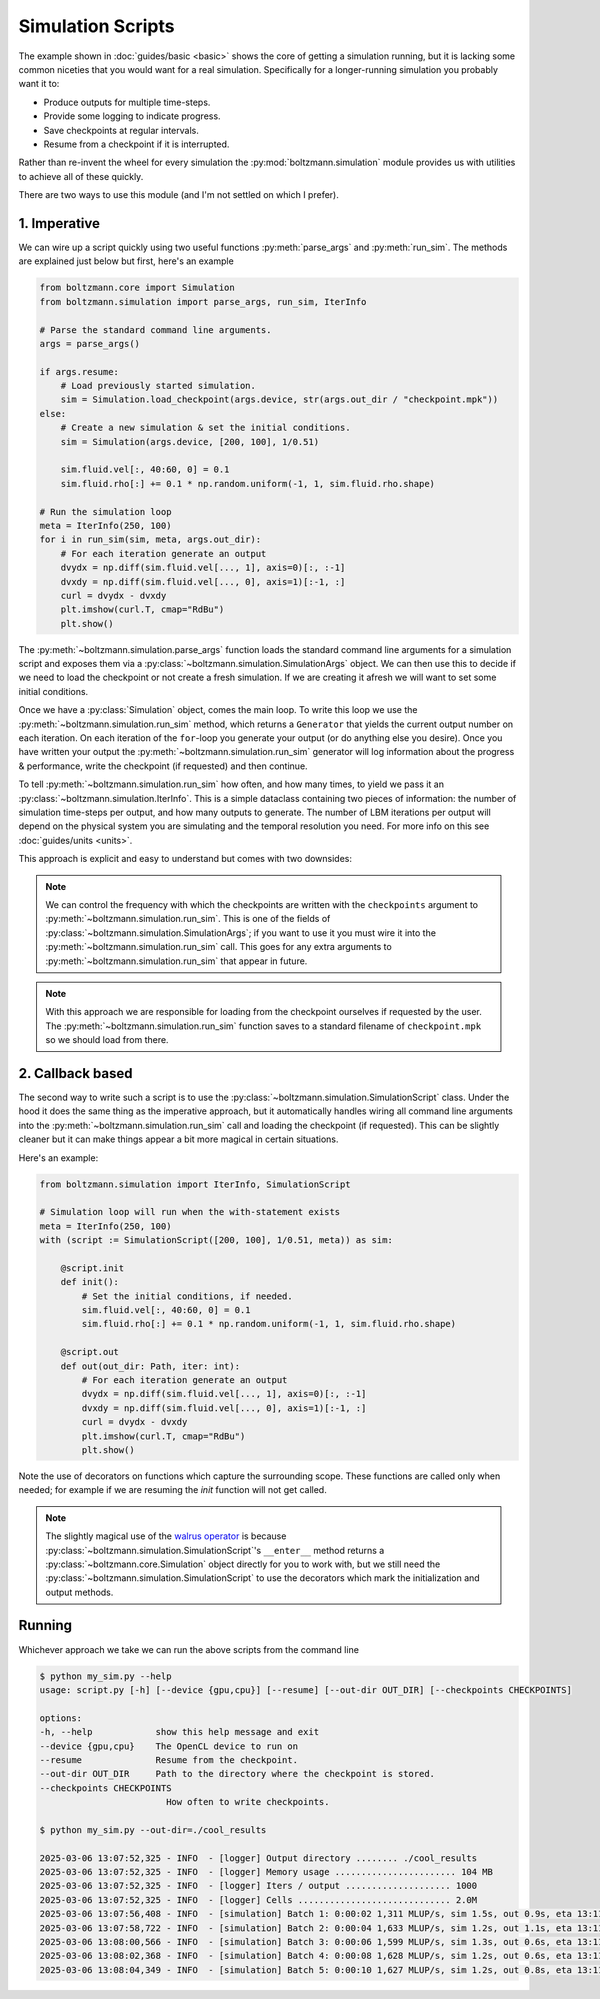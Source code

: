 Simulation Scripts
==================

The example shown in :doc:`guides/basic <basic>` shows the core of getting a simulation running,
but it is lacking some common niceties that you would want for a real simulation.
Specifically for a longer-running simulation you probably want it to:

- Produce outputs for multiple time-steps.
- Provide some logging to indicate progress.
- Save checkpoints at regular intervals.
- Resume from a checkpoint if it is interrupted.

Rather than re-invent the wheel for every simulation the :py:mod:`boltzmann.simulation` 
module provides us with utilities to achieve all of these quickly.

There are two ways to use this module (and I'm not settled on which I prefer).

1. Imperative
-------------

We can wire up a script quickly using two useful functions :py:meth:`parse_args` and :py:meth:`run_sim`.
The methods are explained just below but first, here's an example

.. code-block:: python

    from boltzmann.core import Simulation
    from boltzmann.simulation import parse_args, run_sim, IterInfo
    
    # Parse the standard command line arguments.
    args = parse_args()  

    if args.resume:
        # Load previously started simulation.
        sim = Simulation.load_checkpoint(args.device, str(args.out_dir / "checkpoint.mpk"))
    else:
        # Create a new simulation & set the initial conditions.
        sim = Simulation(args.device, [200, 100], 1/0.51)

        sim.fluid.vel[:, 40:60, 0] = 0.1
        sim.fluid.rho[:] += 0.1 * np.random.uniform(-1, 1, sim.fluid.rho.shape)

    # Run the simulation loop
    meta = IterInfo(250, 100)
    for i in run_sim(sim, meta, args.out_dir):
        # For each iteration generate an output
        dvydx = np.diff(sim.fluid.vel[..., 1], axis=0)[:, :-1]
        dvxdy = np.diff(sim.fluid.vel[..., 0], axis=1)[:-1, :]
        curl = dvydx - dvxdy
        plt.imshow(curl.T, cmap="RdBu")
        plt.show()

The :py:meth:`~boltzmann.simulation.parse_args` function loads the standard command line arguments 
for a simulation script and exposes them via a :py:class:`~boltzmann.simulation.SimulationArgs` object.
We can then use this to decide if we need to load the checkpoint or not create a fresh simulation.
If we are creating it afresh we will want to set some initial conditions.

Once we have a :py:class:`Simulation` object, comes the main loop.
To write this loop we use the :py:meth:`~boltzmann.simulation.run_sim` method,
which returns a ``Generator`` that yields the current output number on each iteration.
On each iteration of the ``for``-loop you generate your output (or do anything else you desire).
Once you have written your output the :py:meth:`~boltzmann.simulation.run_sim` generator will log information about the progress & performance, 
write the checkpoint (if requested) and then continue.

To tell :py:meth:`~boltzmann.simulation.run_sim` how often, and how many times, to yield we pass it an :py:class:`~boltzmann.simulation.IterInfo`.
This is a simple dataclass containing two pieces of information: the number of simulation time-steps per output, and how many outputs to generate.
The number of LBM iterations per output will depend on the physical system you are simulating and the temporal resolution you need.
For more info on this see :doc:`guides/units <units>`.

This approach is explicit and easy to understand but comes with two downsides:

.. note::

    We can control the frequency with which the checkpoints are written with the ``checkpoints`` argument to :py:meth:`~boltzmann.simulation.run_sim`.
    This is one of the fields of :py:class:`~boltzmann.simulation.SimulationArgs`; if you want to use it you must wire it into the :py:meth:`~boltzmann.simulation.run_sim` call.
    This goes for any extra arguments to :py:meth:`~boltzmann.simulation.run_sim` that appear in future.

.. note::
    
    With this approach we are responsible for loading from the checkpoint ourselves if requested by the user.
    The :py:meth:`~boltzmann.simulation.run_sim` function saves to a standard filename of ``checkpoint.mpk`` so we should load from there.

2. Callback based
-----------------

The second way to write such a script is to use the :py:class:`~boltzmann.simulation.SimulationScript` class.
Under the hood it does the same thing as the imperative approach, but it automatically handles wiring all command line arguments into the :py:meth:`~boltzmann.simulation.run_sim` call and loading the checkpoint (if requested).
This can be slightly cleaner but it can make things appear a bit more magical in certain situations.

Here's an example:

.. code-block:: python


    from boltzmann.simulation import IterInfo, SimulationScript
    
    # Simulation loop will run when the with-statement exists
    meta = IterInfo(250, 100)
    with (script := SimulationScript([200, 100], 1/0.51, meta)) as sim:

        @script.init
        def init():
            # Set the initial conditions, if needed.
            sim.fluid.vel[:, 40:60, 0] = 0.1
            sim.fluid.rho[:] += 0.1 * np.random.uniform(-1, 1, sim.fluid.rho.shape)

        @script.out
        def out(out_dir: Path, iter: int):
            # For each iteration generate an output
            dvydx = np.diff(sim.fluid.vel[..., 1], axis=0)[:, :-1]
            dvxdy = np.diff(sim.fluid.vel[..., 0], axis=1)[:-1, :]
            curl = dvydx - dvxdy
            plt.imshow(curl.T, cmap="RdBu")
            plt.show()

Note the use of decorators on functions which capture the surrounding scope. 
These functions are called only when needed; for example if we are resuming the `init` function will not get called.

.. note::

    The slightly magical use of the `walrus operator <https://docs.python.org/3/whatsnew/3.8.html>`_ 
    is because :py:class:`~boltzmann.simulation.SimulationScript`'s ``__enter__`` method returns a 
    :py:class:`~boltzmann.core.Simulation` object directly for you to work with, but we still need
    the :py:class:`~boltzmann.simulation.SimulationScript` to use the decorators which mark the 
    initialization and output methods. 


Running
-------

Whichever approach we take we can run the above scripts from the command line

.. code-block:: bash
    
    $ python my_sim.py --help
    usage: script.py [-h] [--device {gpu,cpu}] [--resume] [--out-dir OUT_DIR] [--checkpoints CHECKPOINTS]

    options:
    -h, --help            show this help message and exit
    --device {gpu,cpu}    The OpenCL device to run on
    --resume              Resume from the checkpoint.
    --out-dir OUT_DIR     Path to the directory where the checkpoint is stored.
    --checkpoints CHECKPOINTS
                            How often to write checkpoints.

    $ python my_sim.py --out-dir=./cool_results 

    2025-03-06 13:07:52,325 - INFO  - [logger] Output directory ........ ./cool_results 
    2025-03-06 13:07:52,325 - INFO  - [logger] Memory usage ....................... 104 MB
    2025-03-06 13:07:52,325 - INFO  - [logger] Iters / output .................... 1000 
    2025-03-06 13:07:52,325 - INFO  - [logger] Cells ............................. 2.0M 
    2025-03-06 13:07:56,408 - INFO  - [simulation] Batch 1: 0:00:02 1,311 MLUP/s, sim 1.5s, out 0.9s, eta 13:11:51
    2025-03-06 13:07:58,722 - INFO  - [simulation] Batch 2: 0:00:04 1,633 MLUP/s, sim 1.2s, out 1.1s, eta 13:11:48
    2025-03-06 13:08:00,566 - INFO  - [simulation] Batch 3: 0:00:06 1,599 MLUP/s, sim 1.3s, out 0.6s, eta 13:11:31
    2025-03-06 13:08:02,368 - INFO  - [simulation] Batch 4: 0:00:08 1,628 MLUP/s, sim 1.2s, out 0.6s, eta 13:11:22
    2025-03-06 13:08:04,349 - INFO  - [simulation] Batch 5: 0:00:10 1,627 MLUP/s, sim 1.2s, out 0.8s, eta 13:11:20
